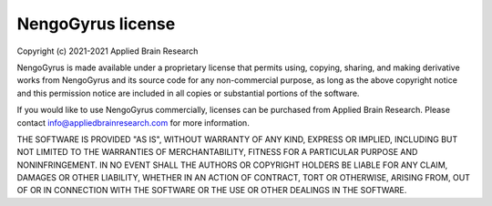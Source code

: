 .. Automatically generated by nengo-bones, do not edit this file directly

******************
NengoGyrus license
******************

Copyright (c) 2021-2021 Applied Brain Research

NengoGyrus is made available under a proprietary license
that permits using, copying, sharing, and making derivative works from
NengoGyrus and its source code for any non-commercial purpose,
as long as the above copyright notice and this permission notice
are included in all copies or substantial portions of the software.

If you would like to use NengoGyrus commercially,
licenses can be purchased from Applied Brain Research.
Please contact info@appliedbrainresearch.com for more information.

THE SOFTWARE IS PROVIDED "AS IS", WITHOUT WARRANTY OF ANY KIND, EXPRESS OR
IMPLIED, INCLUDING BUT NOT LIMITED TO THE WARRANTIES OF MERCHANTABILITY,
FITNESS FOR A PARTICULAR PURPOSE AND NONINFRINGEMENT. IN NO EVENT SHALL THE
AUTHORS OR COPYRIGHT HOLDERS BE LIABLE FOR ANY CLAIM, DAMAGES OR OTHER
LIABILITY, WHETHER IN AN ACTION OF CONTRACT, TORT OR OTHERWISE, ARISING FROM,
OUT OF OR IN CONNECTION WITH THE SOFTWARE OR THE USE OR OTHER DEALINGS IN THE
SOFTWARE.
